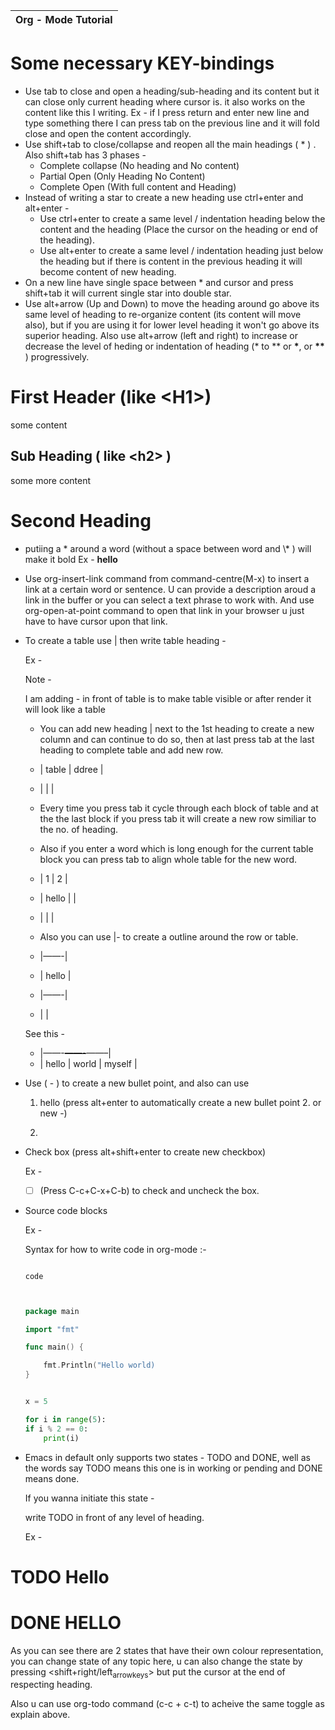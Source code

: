 |---------------------|
| Org - Mode Tutorial |
|---------------------|

* Some necessary KEY-bindings

- Use tab to close and open a heading/sub-heading and its content but it can close only current heading where cursor is. it also works on the content like this I writing. Ex - if I press return and enter new line and type something there I can press tab on the previous line and it will fold close and open the content accordingly.
- Use shift+tab to close/collapse and reopen all the main headings ( * ) .
  Also shift+tab has 3 phases -
  - Complete collapse (No heading and No content)
  - Partial Open (Only Heading No Content)
  - Complete Open (With full content and Heading)
- Instead of writing a star to create a new heading use ctrl+enter and alt+enter -
  - Use ctrl+enter to create a same level / indentation heading below the content and the heading (Place the cursor on the heading or end of the heading).
  - Use alt+enter to create a same level / indentation heading just below the heading but if there is content in the previous heading it will become content of new heading.
- On a new line have single space between * and cursor and press shift+tab it will current single star into double star.
- Use alt+arrow (Up and Down) to move the heading around go above its same level of heading to re-organize content (its content will move also), but if you are using it for lower level heading it won't go above its superior heading.
  Also use alt+arrow (left and right) to increase or decrease the level of heding or indentation of heading (* to ** or ***, or **** ) progressively. 
                      
* First Header (like <H1>)

some content

** Sub Heading ( like <h2> )

some more content

* Second Heading

- putiing a * around a word (without a space between word and \* ) will make it bold
  Ex - *hello*

- Use org-insert-link command from command-centre(M-x) to insert a link at a certain word or sentence. U can provide a description aroud a link in the buffer or you can select a text phrase to work with.
  And use org-open-at-point command to open that link in your browser u just have to have cursor upon that link.
- To create a table use | then write table heading -

  Ex -

  Note - 

  I am adding - in front of table is to make table visible or after render it will look like a table 


  - You can add new heading | next to the 1st heading to create a new column and can continue to do so, then at last press tab at the last heading to complete table and add new row.
  
  - | table | ddree |
  - |       |       |
  
  - Every time you press tab it cycle through each block of table and at the the last block if you press tab it will create a new row similiar to the no. of heading.

  - Also if you enter a word which is long enough for the current table block you can press tab to align whole table for the new word.

  - |     1 | 2 |
  - | hello |   |
  - |       |   |

  - Also you can use |- to create a outline around the row or table.

  - |-------|
  - | hello |
  - |-------|
  - |       |

  See this -
  
  - |-------+-------+--------|
  - | hello | world | myself |


- Use ( - ) to create a new bullet point, and also can use

  1. hello (press alt+enter to automatically create a new bullet point 2. or new -)

  2. 

- Check box (press alt+shift+enter to create new checkbox)

  Ex -

  - [ ] (Press C-c+C-x+C-b) to check and uncheck the box.

- Source code blocks

  Ex -
  
  Syntax for how to write code in org-mode :- 

  #+begin_src name_of_programming_language (python, elisp (emacs-lisp), go etc. )

    code
    
  #+end_src


  #+begin_src go

    package main

    import "fmt"

    func main() {

	    fmt.Println("Hello world)
    }

  #+end_src


  #+begin_src python :results output

    x = 5

    for i in range(5):
	if i % 2 == 0:
	    print(i)

  #+end_src
  
- Emacs in default only supports two states - TODO and DONE, well as the words say TODO means this one is in working or pending and DONE means done.

  If you wanna initiate this state -

  write TODO in front of any level of heading.

  Ex  -
  
* TODO Hello
* DONE HELLO

As you can see there are 2 states that have their own colour representation, you can change state of any topic here, u can also change the state by pressing <shift+right/left_arrow_keys> but put the cursor at the end of respecting heading.

Also u can use org-todo command (c-c + c-t) to acheive the same toggle as explain above.



